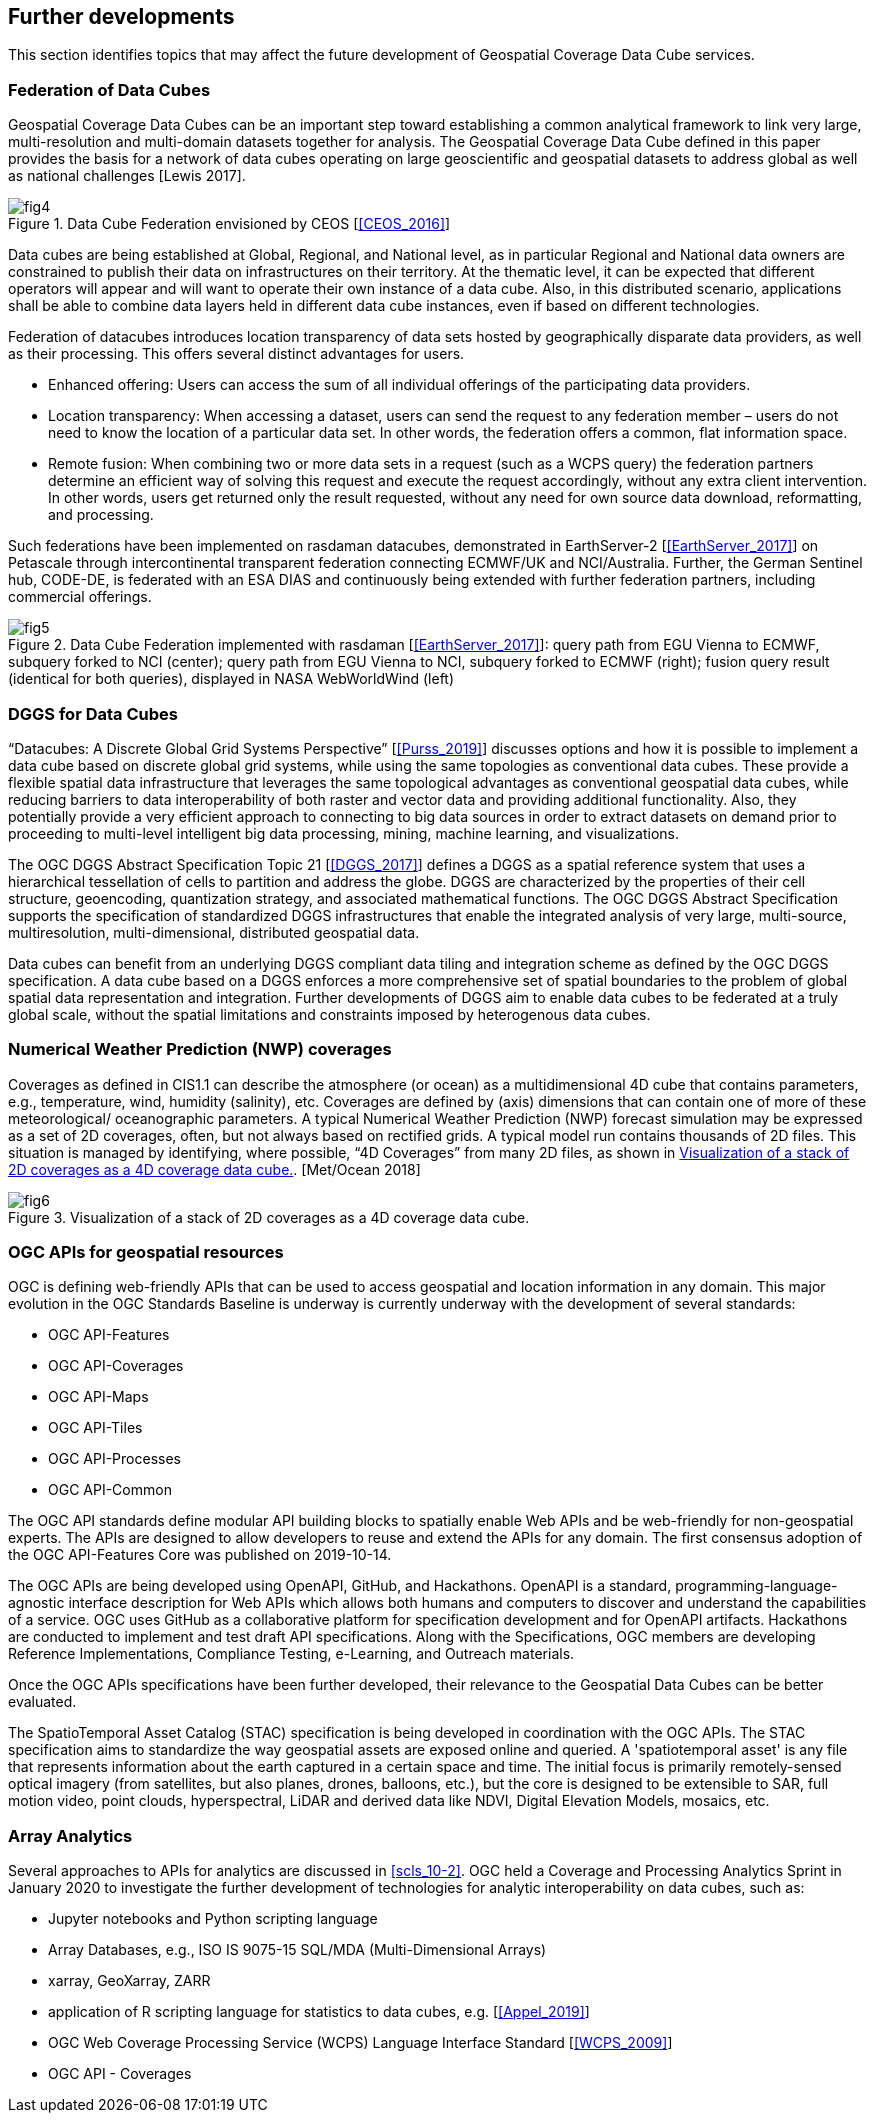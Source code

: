 

== Further developments

This section identifies topics that may affect the future development of Geospatial
Coverage Data Cube services.


=== Federation of Data Cubes

Geospatial Coverage Data Cubes can be an important step toward establishing a common
analytical framework to link very large, multi-resolution and multi-domain datasets
together for analysis. The Geospatial Coverage Data Cube defined in this paper provides
the basis for a network of data cubes operating on large geoscientific and geospatial
datasets to address global as well as national challenges [Lewis 2017].

[[figure_4]]
.Data Cube Federation envisioned by CEOS [<<CEOS_2016>>]
image::images/fig4.png[]

Data cubes are being established at Global, Regional, and National level, as in particular
Regional and National data owners are constrained to publish their data on infrastructures
on their territory. At the thematic level, it can be expected that different operators will
appear and will want to operate their own instance of a data cube. Also, in this distributed
scenario, applications shall be able to combine data layers held in different data cube
instances, even if based on different technologies.

Federation of datacubes introduces location transparency of data sets hosted by geographically
disparate data providers, as well as their processing. This offers several distinct advantages
for users.

* Enhanced offering: Users can access the sum of all individual offerings of the
participating data providers.
* Location transparency: When accessing a dataset, users can send the request to
any federation member – users do not need to know the location of a particular
data set. In other words, the federation offers a common, flat information space.
* Remote fusion: When combining two or more data sets in a request (such as a
WCPS query) the federation partners determine an efficient way of solving this
request and execute the request accordingly, without any extra client intervention.
In other words, users get returned only the result requested, without any need for own source data download, reformatting, and processing.


Such federations have been implemented on rasdaman datacubes, demonstrated in EarthServer-2 [<<EarthServer_2017>>] on Petascale through intercontinental transparent
federation connecting ECMWF/UK and NCI/Australia. Further, the German Sentinel
hub, CODE-DE, is federated with an ESA DIAS and continuously being extended with
further federation partners, including commercial offerings.


[[figure_5]]
.Data Cube Federation implemented with rasdaman [<<EarthServer_2017>>]: query path from EGU Vienna to ECMWF, subquery forked to NCI (center); query path from EGU Vienna to NCI, subquery forked to ECMWF (right); fusion query result (identical for both queries), displayed in NASA WebWorldWind (left)
image::images/fig5.png[]


=== DGGS for Data Cubes

"`Datacubes: A Discrete Global Grid Systems Perspective`" [<<Purss_2019>>] discusses options
and how it is possible to implement a data cube based on discrete global grid systems,
while using the same topologies as conventional data cubes. These provide a flexible
spatial data infrastructure that leverages the same topological advantages as conventional
geospatial data cubes, while reducing barriers to data interoperability of both raster and
vector data and providing additional functionality. Also, they potentially provide a very
efficient approach to connecting to big data sources in order to extract datasets on
demand prior to proceeding to multi-level intelligent big data processing, mining,
machine learning, and visualizations.

The OGC DGGS Abstract Specification Topic 21 [<<DGGS_2017>>] defines a DGGS as a
spatial reference system that uses a hierarchical tessellation of cells to partition and
address the globe. DGGS are characterized by the properties of their cell structure, geoencoding,
quantization strategy, and associated mathematical functions. The OGC
DGGS Abstract Specification supports the specification of standardized DGGS
infrastructures that enable the integrated analysis of very large, multi-source, multiresolution,
multi-dimensional, distributed geospatial data.

Data cubes can benefit from an underlying DGGS compliant data tiling and integration
scheme as defined by the OGC DGGS specification. A data cube based on a DGGS
enforces a more comprehensive set of spatial boundaries to the problem of global spatial
data representation and integration. Further developments of DGGS aim to enable data
cubes to be federated at a truly global scale, without the spatial limitations and constraints
imposed by heterogenous data cubes.


=== Numerical Weather Prediction (NWP) coverages

Coverages as defined in CIS1.1 can describe the atmosphere (or ocean) as a
multidimensional 4D cube that contains parameters, e.g., temperature, wind, humidity
(salinity), etc. Coverages are defined by (axis) dimensions that can contain one of more
of these meteorological/ oceanographic parameters. A typical Numerical Weather
Prediction (NWP) forecast simulation may be expressed as a set of 2D coverages, often,
but not always based on rectified grids. A typical model run contains thousands of 2D
files. This situation is managed by identifying, where possible, "`4D Coverages`" from
many 2D files, as shown in <<figure_6>>. [Met/Ocean 2018]


[[figure_6]]
.Visualization of a stack of 2D coverages as a 4D coverage data cube.
image::images/fig6.png[]


=== OGC APIs for geospatial resources

OGC is defining web-friendly APIs that can be used to access geospatial and location
information in any domain. This major evolution in the OGC Standards Baseline is
underway is currently underway with the development of several standards:

* OGC API-Features
* OGC API-Coverages
* OGC API-Maps
* OGC API-Tiles
* OGC API-Processes
* OGC API-Common

The OGC API standards define modular API building blocks to spatially enable Web
APIs and be web-friendly for non-geospatial experts. The APIs are designed to allow
developers to reuse and extend the APIs for any domain. The first consensus adoption of
the OGC API-Features Core was published on 2019-10-14.

The OGC APIs are being developed using OpenAPI, GitHub, and Hackathons. OpenAPI
is a standard, programming-language-agnostic interface description for Web APIs which
allows both humans and computers to discover and understand the capabilities of a
service. OGC uses GitHub as a collaborative platform for specification development and
for OpenAPI artifacts. Hackathons are conducted to implement and test draft API
specifications. Along with the Specifications, OGC members are developing Reference
Implementations, Compliance Testing, e-Learning, and Outreach materials.

Once the OGC APIs specifications have been further developed, their relevance to the
Geospatial Data Cubes can be better evaluated.

The SpatioTemporal Asset Catalog (STAC) specification is being developed in
coordination with the OGC APIs. The STAC specification aims to standardize the way
geospatial assets are exposed online and queried. A 'spatiotemporal asset' is any file that
represents information about the earth captured in a certain space and time. The initial
focus is primarily remotely-sensed optical imagery (from satellites, but also planes,
drones, balloons, etc.), but the core is designed to be extensible to SAR, full motion
video, point clouds, hyperspectral, LiDAR and derived data like NDVI, Digital Elevation
Models, mosaics, etc.


[[scls_11-5]]
=== Array Analytics

Several approaches to APIs for analytics are discussed in <<scls_10-2>>. OGC held a
Coverage and Processing Analytics Sprint in January 2020 to investigate the further
development of technologies for analytic interoperability on data cubes, such as:

* Jupyter notebooks and Python scripting language
* Array Databases, e.g., ISO IS 9075-15 SQL/MDA (Multi-Dimensional Arrays)
* xarray, GeoXarray, ZARR
* application of R scripting language for statistics to data cubes, e.g. [<<Appel_2019>>]
* OGC Web Coverage Processing Service (WCPS) Language Interface Standard [<<WCPS_2009>>]
* OGC API - Coverages
